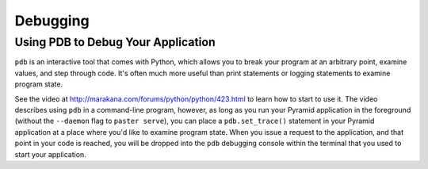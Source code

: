 Debugging
---------

Using PDB to Debug Your Application
+++++++++++++++++++++++++++++++++++

``pdb`` is an interactive tool that comes with Python, which allows you to
break your program at an arbitrary point, examine values, and step through
code.  It's often much more useful than print statements or logging
statements to examine program state.

See the video at http://marakana.com/forums/python/python/423.html to learn
how to start to use it.  The video describes using ``pdb`` in a command-line
program, however, as long as you run your Pyramid application in the
foreground (without the ``--daemon`` flag to ``paster serve``), you can place
a ``pdb.set_trace()`` statement in your Pyramid application at a place where
you'd like to examine program state.  When you issue a request to the
application, and that point in your code is reached, you will be dropped into
the ``pdb`` debugging console within the terminal that you used to start your
application.

